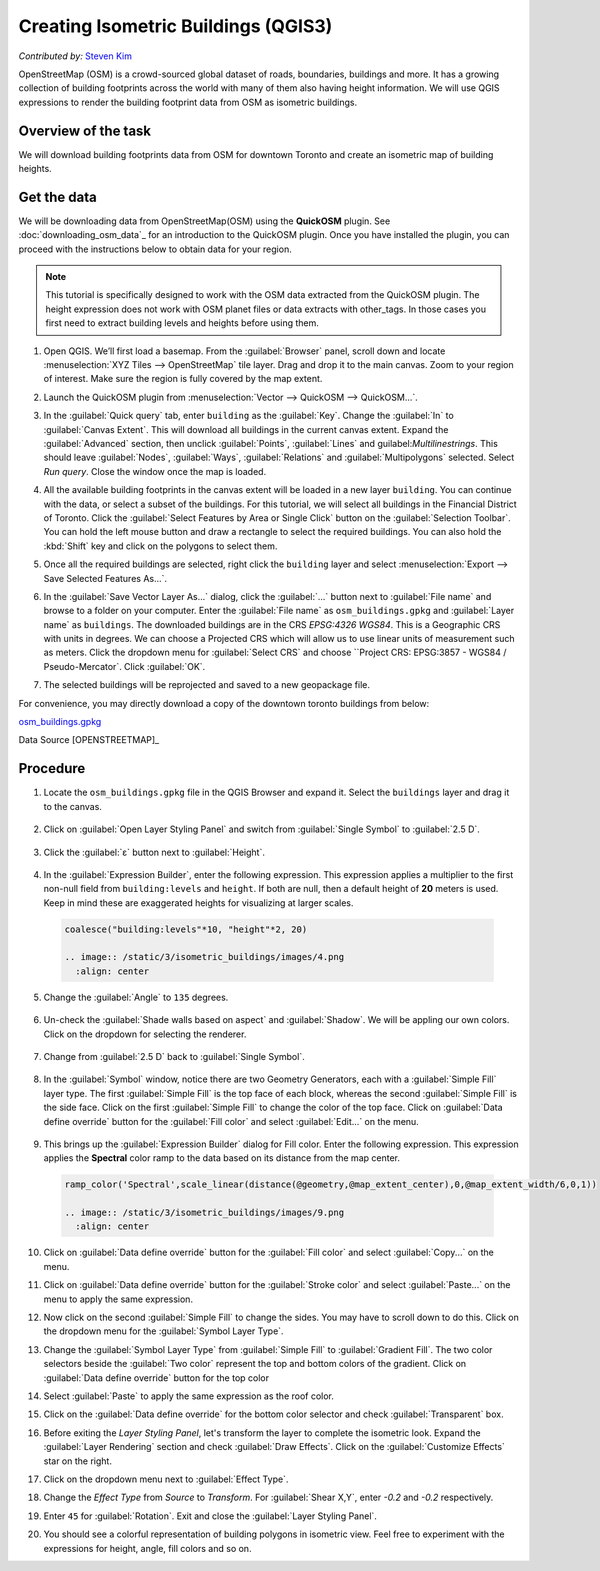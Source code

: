 Creating Isometric Buildings (QGIS3)
====================================
*Contributed by:* `Steven Kim <https://geographyclub.github.io/>`_

OpenStreetMap (OSM) is a crowd-sourced global dataset of roads, boundaries, buildings and more. It has a growing collection of building footprints across the world with many of them also having height information. We will use QGIS expressions to render the building footprint data from OSM as isometric buildings.


Overview of the task
--------------------

We will download building footprints data from OSM for downtown Toronto and create an isometric map of building heights.

.. image:: /static/3/isometric_buildings/images/output.png
  :align: center
	
Get the data
------------

We will be downloading data from OpenStreetMap(OSM) using the **QuickOSM** plugin. See :doc:`downloading_osm_data`_ for an introduction to the QuickOSM plugin. Once you have installed the plugin, you can proceed with the instructions below to obtain data for your region.

.. note::

  This tutorial is specifically designed to work with the OSM data extracted from the QuickOSM plugin. The height expression does not work with OSM planet files or data extracts with other_tags. In those cases you first need to extract building levels and heights before using them.

1. Open QGIS. We’ll first load a basemap. From the :guilabel:`Browser` panel, scroll down and locate :menuselection:`XYZ Tiles --> OpenStreetMap` tile layer. Drag and drop it to the main canvas. Zoom to your region of interest. Make sure the region is fully covered by the map extent. 

.. image:: /static/3/isometric_buildings/images/data1.png
  :align: center
	
2. Launch the QuickOSM plugin from :menuselection:`Vector --> QuickOSM --> QuickOSM...`.

.. image:: /static/3/isometric_buildings/images/data2.png
  :align: center
	
3. In the :guilabel:`Quick query` tab, enter ``building`` as the :guilabel:`Key`. Change the :guilabel:`In` to :guilabel:`Canvas Extent`. This will download all buildings in the current canvas extent. Expand the :guilabel:`Advanced` section, then unclick :guilabel:`Points`, :guilabel:`Lines` and guilabel:`Multilinestrings`. This should leave :guilabel:`Nodes`, :guilabel:`Ways`, :guilabel:`Relations` and :guilabel:`Multipolygons` selected. Select `Run query`. Close the window once the map is loaded.

.. image:: /static/3/isometric_buildings/images/data3.png
  :align: center
	
4. All the available building footprints in the canvas extent will be loaded in a new layer ``building``. You can continue with the data, or select a subset of the buildings. For this tutorial, we will select all buildings in the Financial District of Toronto. Click the :guilabel:`Select Features by Area or Single Click` button on the :guilabel:`Selection Toolbar`. You can hold the left mouse button and draw a rectangle to select the required buildings. You can also hold the :kbd:`Shift` key and click on the polygons to select them.

.. image:: /static/3/isometric_buildings/images/data4.png
  :align: center
	
5. Once all the required buildings are selected, right click the ``building`` layer and select :menuselection:`Export --> Save Selected Features As...`.

.. image:: /static/3/isometric_buildings/images/data5.png
  :align: center
	
6. In the :guilabel:`Save Vector Layer As...` dialog, click the :guilabel:`...` button next to :guilabel:`File name` and browse to a folder on your computer. Enter the :guilabel:`File name` as ``osm_buildings.gpkg`` and :guilabel:`Layer name` as ``buildings``. The downloaded buildings are in the CRS *EPSG:4326 WGS84*. This is a Geographic CRS with units in degrees. We can choose a Projected CRS which will allow us to use linear units of measurement such as meters. Click the dropdown menu for  :guilabel:`Select CRS` and choose ``Project CRS: EPSG:3857 - WGS84 / Pseudo-Mercator`. Click :guilabel:`OK`.

.. image:: /static/3/isometric_buildings/images/data6.png
  :align: center
	
7. The selected buildings will be reprojected and saved to a new geopackage file.

.. image:: /static/3/isometric_buildings/images/data7.png
  :align: center
	
For convenience, you may directly download a copy of the downtown toronto buildings from below:

`osm_buildings.gpkg <https://www.qgistutorials.com/downloads/osm_buildings.gpkg>`_

Data Source [OPENSTREETMAP]_


Procedure
---------

1. Locate the ``osm_buildings.gpkg`` file in the QGIS Browser and expand it. Select the ``buildings`` layer and drag it to the canvas. 

    .. image:: /static/3/isometric_buildings/images/1.png
      :align: center
	
2. Click on :guilabel:`Open Layer Styling Panel` and switch from :guilabel:`Single Symbol` to :guilabel:`2.5 D`. 

    .. image:: /static/3/isometric_buildings/images/2.png
      :align: center
	
3. Click the :guilabel:`ε` button next to :guilabel:`Height`.

    .. image:: /static/3/isometric_buildings/images/3.png
      :align: center
	
4. In the :guilabel:`Expression Builder`, enter the following expression. This expression applies a multiplier to the first non-null field from ``building:levels`` and ``height``. If both are null, then a default height of **20** meters is used. Keep in mind these are exaggerated heights for visualizing at larger scales.

  .. code-block:: none

    coalesce("building:levels"*10, "height"*2, 20)

    .. image:: /static/3/isometric_buildings/images/4.png
      :align: center
            
5. Change the :guilabel:`Angle` to ``135`` degrees.

    .. image:: /static/3/isometric_buildings/images/5.png
      :align: center
	
6. Un-check the :guilabel:`Shade walls based on aspect` and :guilabel:`Shadow`. We will be appling our own colors. Click on the dropdown for selecting the renderer.

    .. image:: /static/3/isometric_buildings/images/6.png
      :align: center
        
7. Change from :guilabel:`2.5 D` back to :guilabel:`Single Symbol`.

    .. image:: /static/3/isometric_buildings/images/7.png
      :align: center
	
8. In the :guilabel:`Symbol` window, notice there are two Geometry Generators, each with a :guilabel:`Simple Fill` layer type. The first :guilabel:`Simple Fill` is the top face of each block, whereas the second :guilabel:`Simple Fill` is the side face. Click on the first :guilabel:`Simple Fill` to change the color of the top face. Click on :guilabel:`Data define override` button for the :guilabel:`Fill color` and select :guilabel:`Edit...` on the menu.

    .. image:: /static/3/isometric_buildings/images/8.png
      :align: center
        
9. This brings up the :guilabel:`Expression Builder` dialog for Fill color. Enter the following expression. This expression applies the **Spectral** color ramp to the data based on its distance from the map center.

  .. code-block:: none

    ramp_color('Spectral',scale_linear(distance(@geometry,@map_extent_center),0,@map_extent_width/6,0,1))

    .. image:: /static/3/isometric_buildings/images/9.png
      :align: center
	    
10. Click on :guilabel:`Data define override` button for the :guilabel:`Fill color` and select :guilabel:`Copy...` on the menu.

    .. image:: /static/3/isometric_buildings/images/10.png
      :align: center
        
11. Click on :guilabel:`Data define override` button for the :guilabel:`Stroke color` and select :guilabel:`Paste...` on the menu to apply the same expression.

    .. image:: /static/3/isometric_buildings/images/11.png
      :align: center
	
12. Now click on the second :guilabel:`Simple Fill` to change the sides. You may have to scroll down to do this. Click on the dropdown menu for the :guilabel:`Symbol Layer Type`.

    .. image:: /static/3/isometric_buildings/images/12.png
      :align: center
        
13. Change the :guilabel:`Symbol Layer Type` from :guilabel:`Simple Fill` to :guilabel:`Gradient Fill`. The two color selectors beside the :guilabel:`Two color` represent the top and bottom colors of the gradient. Click on :guilabel:`Data define override` button for the top color

    .. image:: /static/3/isometric_buildings/images/13.png
      :align: center
	
14. Select :guilabel:`Paste` to apply the same expression as the roof color.

    .. image:: /static/3/isometric_buildings/images/14.png
      :align: center
	
15. Click on the :guilabel:`Data define override` for the bottom color selector and check :guilabel:`Transparent` box. 

    .. image:: /static/3/isometric_buildings/images/15.png
      :align: center
	
16. Before exiting the `Layer Styling Panel`, let's transform the layer to complete the isometric look. Expand the :guilabel:`Layer Rendering` section and check :guilabel:`Draw Effects`. Click on the :guilabel:`Customize Effects` star on the right.

    .. image:: /static/3/isometric_buildings/images/16.png
      :align: center
	
17. Click on the dropdown menu next to :guilabel:`Effect Type`.

    .. image:: /static/3/isometric_buildings/images/17.png
      :align: center
	
18. Change the `Effect Type` from `Source` to `Transform`. For :guilabel:`Shear X,Y`, enter `-0.2` and `-0.2` respectively.

    .. image:: /static/3/isometric_buildings/images/18.png
      :align: center
	
19. Enter ``45`` for :guilabel:`Rotation`. Exit and close the :guilabel:`Layer Styling Panel`.

    .. image:: /static/3/isometric_buildings/images/19.png
      :align: center
	
20. You should see a colorful representation of building polygons in isometric view. Feel free to experiment with the expressions for height, angle, fill colors and so on.

    .. image:: /static/3/isometric_buildings/images/20.png
      :align: center
	